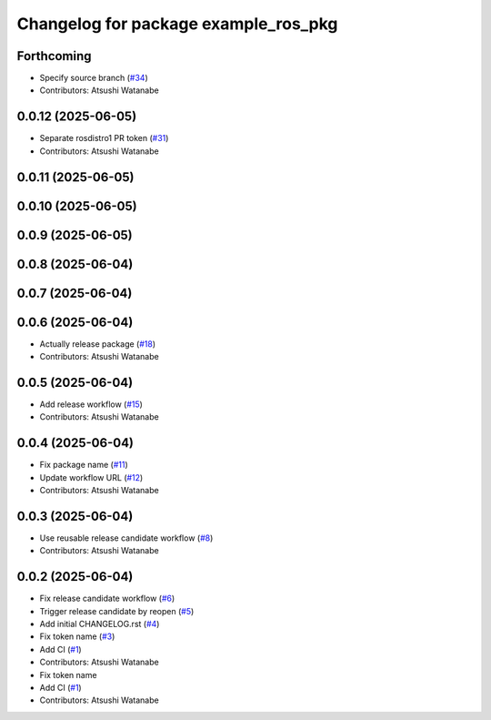 ^^^^^^^^^^^^^^^^^^^^^^^^^^^^^^^^^^^^^
Changelog for package example_ros_pkg
^^^^^^^^^^^^^^^^^^^^^^^^^^^^^^^^^^^^^

Forthcoming
-----------
* Specify source branch (`#34 <https://github.com/alpine-ros/sample-ros-pkg/issues/34>`_)
* Contributors: Atsushi Watanabe

0.0.12 (2025-06-05)
-------------------
* Separate rosdistro1 PR token (`#31 <https://github.com/alpine-ros/sample-ros-pkg/issues/31>`_)
* Contributors: Atsushi Watanabe

0.0.11 (2025-06-05)
-------------------

0.0.10 (2025-06-05)
-------------------

0.0.9 (2025-06-05)
------------------

0.0.8 (2025-06-04)
------------------

0.0.7 (2025-06-04)
------------------

0.0.6 (2025-06-04)
------------------
* Actually release package (`#18 <https://github.com/alpine-ros/sample-ros-pkg/issues/18>`_)
* Contributors: Atsushi Watanabe

0.0.5 (2025-06-04)
------------------
* Add release workflow (`#15 <https://github.com/alpine-ros/sample-ros-pkg/issues/15>`_)
* Contributors: Atsushi Watanabe

0.0.4 (2025-06-04)
------------------
* Fix package name (`#11 <https://github.com/alpine-ros/sample-ros-pkg/issues/11>`_)
* Update workflow URL (`#12 <https://github.com/alpine-ros/sample-ros-pkg/issues/12>`_)
* Contributors: Atsushi Watanabe

0.0.3 (2025-06-04)
------------------
* Use reusable release candidate workflow (`#8 <https://github.com/alpine-ros/sample-ros-pkg/issues/8>`_)
* Contributors: Atsushi Watanabe

0.0.2 (2025-06-04)
------------------
* Fix release candidate workflow (`#6 <https://github.com/alpine-ros/sample-ros-pkg/issues/6>`_)
* Trigger release candidate by reopen (`#5 <https://github.com/alpine-ros/sample-ros-pkg/issues/5>`_)
* Add initial CHANGELOG.rst (`#4 <https://github.com/alpine-ros/sample-ros-pkg/issues/4>`_)
* Fix token name (`#3 <https://github.com/alpine-ros/sample-ros-pkg/issues/3>`_)
* Add CI (`#1 <https://github.com/alpine-ros/sample-ros-pkg/issues/1>`_)
* Contributors: Atsushi Watanabe

* Fix token name
* Add CI (`#1 <https://github.com/alpine-ros/sample-ros-pkg/issues/1>`_)
* Contributors: Atsushi Watanabe
